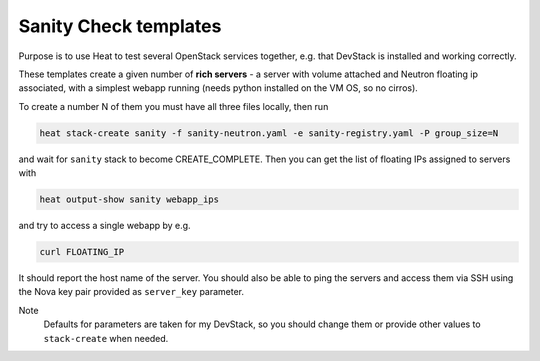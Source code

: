 ######################
Sanity Check templates
######################

Purpose is to use Heat to test several OpenStack services together,
e.g. that DevStack is installed and working correctly.

These templates create a given number of **rich servers** -
a server with volume attached and Neutron floating ip associated,
with a simplest webapp running
(needs python installed on the VM OS, so no cirros).

To create a number N of them you must have all three files locally,
then run

.. code:: shell

  heat stack-create sanity -f sanity-neutron.yaml -e sanity-registry.yaml -P group_size=N

and wait for ``sanity`` stack to become CREATE_COMPLETE.
Then you can get the list of floating IPs assigned to servers with

.. code:: shell

  heat output-show sanity webapp_ips

and try to access a single webapp by e.g.

.. code:: shell

  curl FLOATING_IP

It should report the host name of the server.
You should also be able to ping the servers and access them via SSH using
the Nova key pair provided as ``server_key`` parameter.

Note
  Defaults for parameters are taken for my DevStack,
  so you should change them
  or provide other values to ``stack-create`` when needed.
